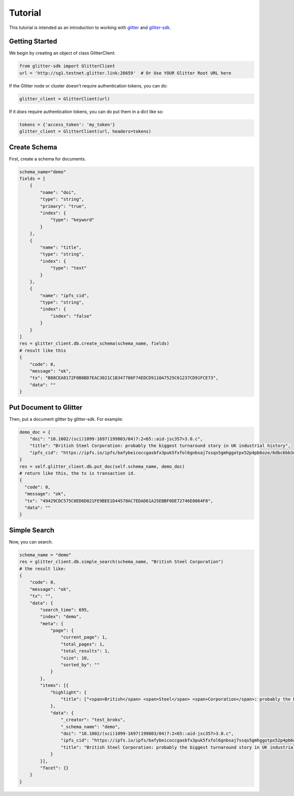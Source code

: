 =========================
 Tutorial
=========================
This tutorial is intended as an introduction to working with glitter_ and glitter-sdk_.


Getting Started
---------------

We begin by creating an object of class GlitterClient:

.. code-block:: python

    from glitter-sdk import GlitterClient
    url = 'http://sg1.testnet.glitter.link:26659'  # Or Use YOUR Glitter Root URL here

If the Glitter node or cluster doesn't require authentication tokens, you can do:

.. code-block:: python

    glitter_client = GlitterClient(url)

If it *does* require authentication tokens, you can do put them in a dict like so:

.. code-block:: python

    tokens = {'access_token': 'my_token'}
    glitter_client = GlitterClient(url, headers=tokens)


Create Schema
------------------------
First, create a schema for documents.

.. code-block:: python

    schema_name="demo"
    fields = [
        {
            "name": "doi",
            "type": "string",
            "primary": "true",
            "index": {
                "type": "keyword"
            }
        },
        {
            "name": "title",
            "type": "string",
            "index": {
                "type": "text"
            }
        },
        {
            "name": "ipfs_cid",
            "type": "string",
            "index": {
                "index": "false"
            }
        }
    ]
    res = glitter_client.db.create_schema(schema_name, fields)
    # result like this
    {
        "code": 0,
        "message": "ok",
        "tx": "B88CEA8172F0B8BD7EAC3021C1B347786F74EDCD9110A7525C61237CD91FCE73",
        "data": ""
    }



Put Document to Glitter
--------------------------------
Then, put a document  glitter by glitter-sdk.
For example:

.. code-block:: python

    demo_doc = {
        "doi": "10.1002/(sci)1099-1697(199803/04)7:2<65::aid-jsc357>3.0.c",
        "title": "British Steel Corporation: probably the biggest turnaround story in UK industrial history",
        "ipfs_cid": "https://ipfs.io/ipfs/bafybeicoccgasbfx3puk5fxfol6gnbsaj7ssqs5gmhggotpx52p4pb6oze/6dbc6bb3e4993915f5ca07ca854ac31c.pdf"
    }
    res = self.glitter_client.db.put_doc(self.schema_name, demo_doc)
    # return like this, the tx is transaction id.
    {
      "code": 0,
      "message": "ok",
      "tx": "49429CDC575C0ED6D021FE9BEE1D44578AC7EDAD61A25EBBF0DE72746E0064F8",
      "data": ""
    }


Simple Search
-------------------------------------------------
Now, you can search.

.. code-block:: python

    schema_name = "demo"
    res = glitter_client.db.simple_search(schema_name, "British Steel Corporation")
    # the result like:
    {
        "code": 0,
        "message": "ok",
        "tx": "",
        "data": {
            "search_time": 695,
            "index": "demo",
            "meta": {
                "page": {
                    "current_page": 1,
                    "total_pages": 1,
                    "total_results": 1,
                    "size": 10,
                    "sorted_by": ""
                }
            },
            "items": [{
                "highlight": {
                    "title": ["<span>British</span> <span>Steel</span> <span>Corporation</span>: probably the biggest turnaround story in UK industrial history"]
                },
                "data": {
                    "_creator": "test_broks",
                    "_schema_name": "demo",
                    "doi": "10.1002/(sci)1099-1697(199803/04)7:2<65::aid-jsc357>3.0.c",
                    "ipfs_cid": "https://ipfs.io/ipfs/bafybeicoccgasbfx3puk5fxfol6gnbsaj7ssqs5gmhggotpx52p4pb6oze/6dbc6bb3e4993915f5ca07ca854ac31c.pdf",
                    "title": "British Steel Corporation: probably the biggest turnaround story in UK industrial history"
                }
            }],
            "facet": {}
        }
    }


.. _glitter:
.. _glitter-sdk: